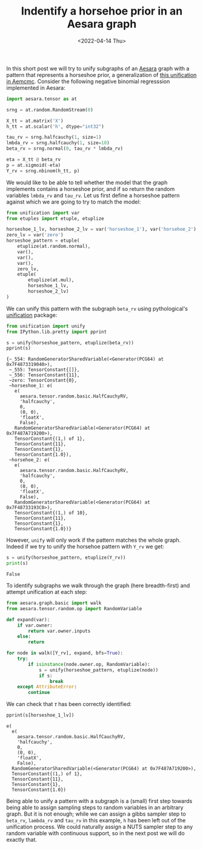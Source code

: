 #+TITLE: Indentify a horsehoe prior in an Aesara graph
#+DATE: <2022-04-14 Thu>

In this short post we will try to unify subgraphs of an [[https://github.com/aesara-devs/aesara][Aesara]] graph with a pattern that represents a horseshoe prior, a generalization of [[https://github.com/aesara-devs/aemcmc/blob/0a8cc0044f76e39f49716107cdc77b210832c44a/aemcmc/gibbs.py#L90][this unification in Aemcmc]]. Consider the following negative binomial regresssion implemented in Aesara:

#+begin_src python :session :results silent :exports code
import aesara.tensor as at

srng = at.random.RandomStream(0)

X_tt = at.matrix('X')
h_tt = at.scalar('h', dtype="int32")

tau_rv = srng.halfcauchy(1, size=1)
lmbda_rv = srng.halfcauchy(1, size=10)
beta_rv = srng.normal(0, tau_rv * lmbda_rv)

eta = X_tt @ beta_rv
p = at.sigmoid(-eta)
Y_rv = srng.nbinom(h_tt, p)
#+end_src

We would like to be able to tell whether the model that the graph implements contains a horseshoe prior, and if so return the random variables =lmbda_rv= and =tau_rv=. Let us first define a horseshoe pattern against which we are going to try to match the model:

#+begin_src python :session :results silent
from unification import var
from etuples import etuple, etuplize

horseshoe_1_lv, horseshoe_2_lv = var('horseshoe_1'), var('horsehoe_2')
zero_lv = var('zero')
horseshoe_pattern = etuple(
    etuplize(at.random.normal),
    var(),
    var(),
    var(),
    zero_lv,
    etuple(
        etuplize(at.mul),
        horseshoe_1_lv,
        horseshoe_2_lv)
)
#+end_src

We can unify this pattern with the subgraph =beta_rv= using pythological's [[https://github.com/pythological/unification][unification]] package:

#+begin_src python :session :results output :exports both
from unification import unify
from IPython.lib.pretty import pprint

s = unify(horseshoe_pattern, etuplize(beta_rv))
pprint(s)
#+end_src

#+RESULTS:
#+begin_example
{~_554: RandomGeneratorSharedVariable(<Generator(PCG64) at 0x7F4873319040>),
 ~_555: TensorConstant{[]},
 ~_556: TensorConstant{11},
 ~zero: TensorConstant{0},
 ~horseshoe_1: e(
   e(
     aesara.tensor.random.basic.HalfCauchyRV,
     'halfcauchy',
     0,
     (0, 0),
     'floatX',
     False),
   RandomGeneratorSharedVariable(<Generator(PCG64) at 0x7F487A719200>),
   TensorConstant{(1,) of 1},
   TensorConstant{11},
   TensorConstant{1},
   TensorConstant{1.0}),
 ~horsehoe_2: e(
   e(
     aesara.tensor.random.basic.HalfCauchyRV,
     'halfcauchy',
     0,
     (0, 0),
     'floatX',
     False),
   RandomGeneratorSharedVariable(<Generator(PCG64) at 0x7F48733193C0>),
   TensorConstant{(1,) of 10},
   TensorConstant{11},
   TensorConstant{1},
   TensorConstant{1.0})}
#+end_example

However, =unify= will only work if the pattern matches the whole graph. Indeed if we try to unify the horsehoe pattern with =Y_rv= we get:

#+begin_src python :session :results output :exports both
s = unify(horseshoe_pattern, etuplize(Y_rv))
print(s)
#+end_src

#+RESULTS:
: False

To identify subgraphs we walk through the graph (here breadth-first) and attempt unification at each step:

#+begin_src python :session :results output :exports both
from aesara.graph.basic import walk
from aesara.tensor.random.op import RandomVariable

def expand(var):
    if var.owner:
        return var.owner.inputs
    else:
        return

for node in walk([Y_rv], expand, bfs=True):
    try:
        if isinstance(node.owner.op, RandomVariable):
            s = unify(horseshoe_pattern, etuplize(node))
            if s:
                break
    except AttributeError:
        continue
#+end_src

We can check that $\tau$ has been correctly identified:

#+begin_src python :session :results output :exports both
pprint(s[horseshoe_1_lv])
#+end_src

#+RESULTS:
#+begin_example
e(
  e(
    aesara.tensor.random.basic.HalfCauchyRV,
    'halfcauchy',
    0,
    (0, 0),
    'floatX',
    False),
  RandomGeneratorSharedVariable(<Generator(PCG64) at 0x7F487A719200>),
  TensorConstant{(1,) of 1},
  TensorConstant{11},
  TensorConstant{1},
  TensorConstant{1.0})
#+end_example

Being able to unify a pattern with a subgraph is a (small) first step towards being able to assign sampling steps to random variables in an arbitrary graph. But it is not enough; while we can assign a gibbs sampler step to =beta_rv=, =lambda_rv= and =tau_rv= in this example, =h= has been left out of the unification process. We could naturally assign a NUTS sampler step to any random variable with continuous support, so in the next post we will do exactly that.
